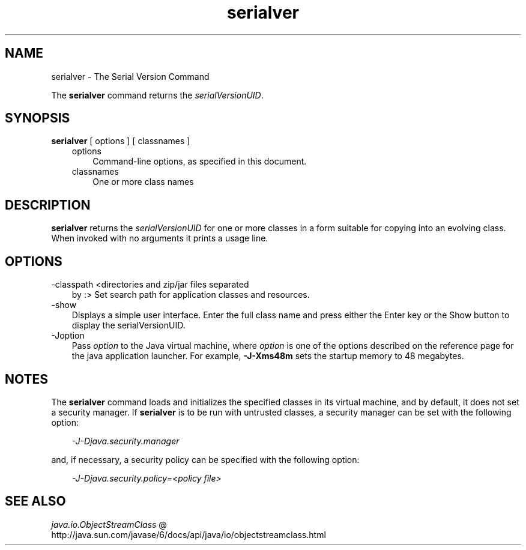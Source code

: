 .'" t
." @(#)serialver.1  SMI;
."  Copyright (C) 2005 Sun Microsystems, Inc. All Rights Reserved.
." `
.TH serialver 1 "05 Aug 2006"
." Generated by html2roff

.LP
.SH NAME
serialver \- The Serial Version Command
.LP

.LP
.LP
The \f3serialver\fP command returns the \f2serialVersionUID\fP.
.LP
.SH "SYNOPSIS"
.LP

.LP
.nf
\f3
.fl
\fP\f3serialver\fP [ options ] [ classnames ]
.fl
.fi

.LP
.RS 3

.LP
.TP 3
options 
Command\-line options, as specified in this document. 
.TP 3
classnames 
One or more class names 
.LP
.RE
.SH "DESCRIPTION"
.LP

.LP
.LP
\f3serialver\fP returns the \f2serialVersionUID\fP for one or more classes in a form suitable for copying into an evolving class. When invoked with no arguments it prints a usage line.
.LP
.SH "OPTIONS"
.LP

.LP
.TP 3
\-classpath <directories and zip/jar files separated
by :> 
Set search path for application classes and resources. 
.LP
.TP 3
\-show 
Displays a simple user interface. Enter the full class name and press either the Enter key or the Show button to display the serialVersionUID. 
.TP 3
\-Joption 
Pass \f2option\fP to the Java virtual machine, where \f2option\fP is one of the options described on the reference page for the java application launcher. For example, \f3\-J\-Xms48m\fP sets the startup memory to 48 megabytes. 
.LP
.SH "NOTES"
.LP

.LP
.LP
The \f3serialver\fP command loads and initializes the specified classes in its virtual machine, and by default, it does not set a security manager. If \f3serialver\fP is to be run with untrusted classes, a security manager can be set with the following option:
.LP
.RS 3

.LP
.LP
\f2\-J\-Djava.security.manager\fP
.LP
.RE
.LP
and, if necessary, a security policy can be specified with the following option:
.LP
.RS 3

.LP
.LP
\f2\-J\-Djava.security.policy=<policy file>\fP
.LP
.RE
.SH "SEE ALSO"
.LP

.LP
.LP
.na
\f2java.io.ObjectStreamClass\fP @
.fi
http://java.sun.com/javase/6/docs/api/java/io/objectstreamclass.html
.LP

.LP
 
